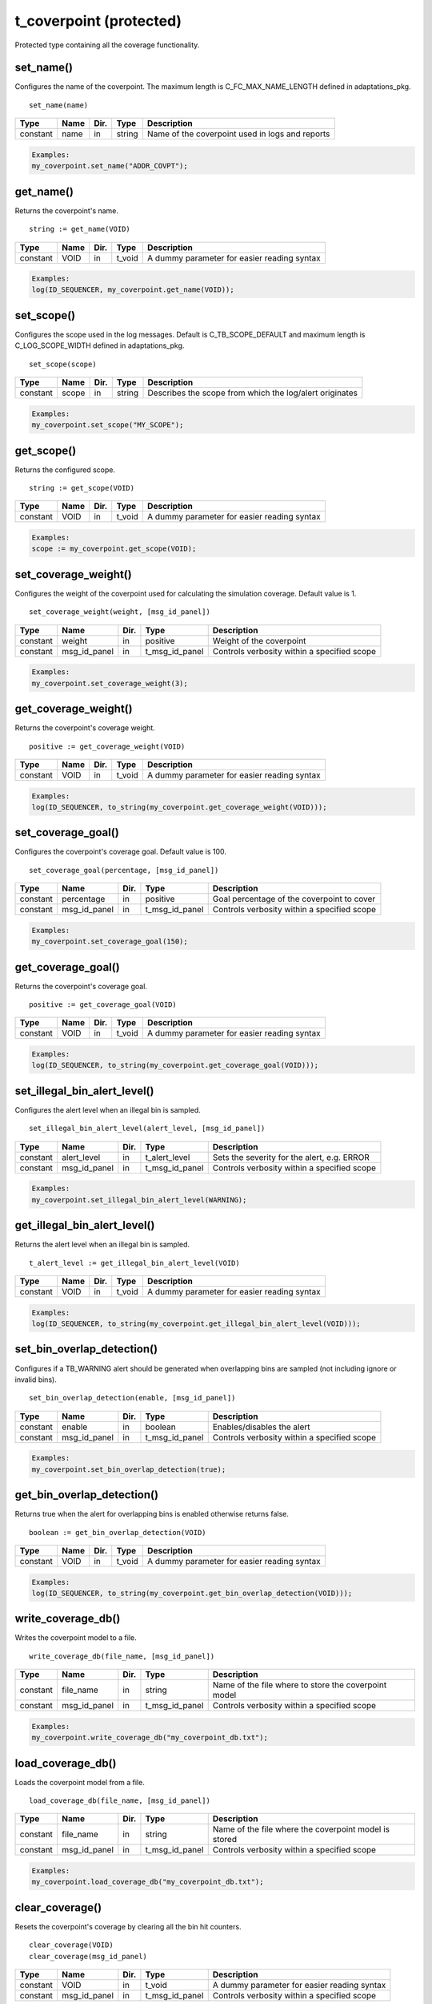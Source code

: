 **********************************************************************************************************************************
t_coverpoint (protected)
**********************************************************************************************************************************
Protected type containing all the coverage functionality.

set_name()
----------------------------------------------------------------------------------------------------------------------------------
Configures the name of the coverpoint. The maximum length is C_FC_MAX_NAME_LENGTH defined in adaptations_pkg. ::

    set_name(name)

+----------+--------------------+--------+------------------------------+---------------------------------------------------------+
| Type     | Name               | Dir.   | Type                         | Description                                             |
+==========+====================+========+==============================+=========================================================+
| constant | name               | in     | string                       | Name of the coverpoint used in logs and reports         |
+----------+--------------------+--------+------------------------------+---------------------------------------------------------+

.. code-block::

    Examples:
    my_coverpoint.set_name("ADDR_COVPT");


get_name()
----------------------------------------------------------------------------------------------------------------------------------
Returns the coverpoint's name. ::

    string := get_name(VOID)

+----------+--------------------+--------+------------------------------+-------------------------------------------------------+
| Type     | Name               | Dir.   | Type                         | Description                                           |
+==========+====================+========+==============================+=======================================================+
| constant | VOID               | in     | t_void                       | A dummy parameter for easier reading syntax           |
+----------+--------------------+--------+------------------------------+-------------------------------------------------------+

.. code-block::

    Examples:
    log(ID_SEQUENCER, my_coverpoint.get_name(VOID));


set_scope()
----------------------------------------------------------------------------------------------------------------------------------
Configures the scope used in the log messages. Default is C_TB_SCOPE_DEFAULT and maximum length is C_LOG_SCOPE_WIDTH defined in 
adaptations_pkg. ::

    set_scope(scope)

+----------+--------------------+--------+------------------------------+---------------------------------------------------------+
| Type     | Name               | Dir.   | Type                         | Description                                             |
+==========+====================+========+==============================+=========================================================+
| constant | scope              | in     | string                       | Describes the scope from which the log/alert originates |
+----------+--------------------+--------+------------------------------+---------------------------------------------------------+

.. code-block::

    Examples:
    my_coverpoint.set_scope("MY_SCOPE");


get_scope()
----------------------------------------------------------------------------------------------------------------------------------
Returns the configured scope. ::

    string := get_scope(VOID)

+----------+--------------------+--------+------------------------------+-------------------------------------------------------+
| Type     | Name               | Dir.   | Type                         | Description                                           |
+==========+====================+========+==============================+=======================================================+
| constant | VOID               | in     | t_void                       | A dummy parameter for easier reading syntax           |
+----------+--------------------+--------+------------------------------+-------------------------------------------------------+

.. code-block::

    Examples:
    scope := my_coverpoint.get_scope(VOID);


set_coverage_weight()
----------------------------------------------------------------------------------------------------------------------------------
Configures the weight of the coverpoint used for calculating the simulation coverage. Default value is 1. ::

    set_coverage_weight(weight, [msg_id_panel])

+----------+--------------------+--------+------------------------------+-------------------------------------------------------+
| Type     | Name               | Dir.   | Type                         | Description                                           |
+==========+====================+========+==============================+=======================================================+
| constant | weight             | in     | positive                     | Weight of the coverpoint                              |
+----------+--------------------+--------+------------------------------+-------------------------------------------------------+
| constant | msg_id_panel       | in     | t_msg_id_panel               | Controls verbosity within a specified scope           |
+----------+--------------------+--------+------------------------------+-------------------------------------------------------+

.. code-block::

    Examples:
    my_coverpoint.set_coverage_weight(3);


get_coverage_weight()
----------------------------------------------------------------------------------------------------------------------------------
Returns the coverpoint's coverage weight. ::

    positive := get_coverage_weight(VOID)

+----------+--------------------+--------+------------------------------+-------------------------------------------------------+
| Type     | Name               | Dir.   | Type                         | Description                                           |
+==========+====================+========+==============================+=======================================================+
| constant | VOID               | in     | t_void                       | A dummy parameter for easier reading syntax           |
+----------+--------------------+--------+------------------------------+-------------------------------------------------------+

.. code-block::

    Examples:
    log(ID_SEQUENCER, to_string(my_coverpoint.get_coverage_weight(VOID)));


set_coverage_goal()
----------------------------------------------------------------------------------------------------------------------------------
Configures the coverpoint's coverage goal. Default value is 100. ::

    set_coverage_goal(percentage, [msg_id_panel])

+----------+--------------------+--------+------------------------------+-------------------------------------------------------+
| Type     | Name               | Dir.   | Type                         | Description                                           |
+==========+====================+========+==============================+=======================================================+
| constant | percentage         | in     | positive                     | Goal percentage of the coverpoint to cover            |
+----------+--------------------+--------+------------------------------+-------------------------------------------------------+
| constant | msg_id_panel       | in     | t_msg_id_panel               | Controls verbosity within a specified scope           |
+----------+--------------------+--------+------------------------------+-------------------------------------------------------+

.. code-block::

    Examples:
    my_coverpoint.set_coverage_goal(150);


get_coverage_goal()
----------------------------------------------------------------------------------------------------------------------------------
Returns the coverpoint's coverage goal. ::

    positive := get_coverage_goal(VOID)

+----------+--------------------+--------+------------------------------+-------------------------------------------------------+
| Type     | Name               | Dir.   | Type                         | Description                                           |
+==========+====================+========+==============================+=======================================================+
| constant | VOID               | in     | t_void                       | A dummy parameter for easier reading syntax           |
+----------+--------------------+--------+------------------------------+-------------------------------------------------------+

.. code-block::

    Examples:
    log(ID_SEQUENCER, to_string(my_coverpoint.get_coverage_goal(VOID)));


set_illegal_bin_alert_level()
----------------------------------------------------------------------------------------------------------------------------------
Configures the alert level when an illegal bin is sampled. ::

    set_illegal_bin_alert_level(alert_level, [msg_id_panel])

+----------+--------------------+--------+------------------------------+-------------------------------------------------------+
| Type     | Name               | Dir.   | Type                         | Description                                           |
+==========+====================+========+==============================+=======================================================+
| constant | alert_level        | in     | t_alert_level                | Sets the severity for the alert, e.g. ERROR           |
+----------+--------------------+--------+------------------------------+-------------------------------------------------------+
| constant | msg_id_panel       | in     | t_msg_id_panel               | Controls verbosity within a specified scope           |
+----------+--------------------+--------+------------------------------+-------------------------------------------------------+

.. code-block::

    Examples:
    my_coverpoint.set_illegal_bin_alert_level(WARNING);


get_illegal_bin_alert_level()
----------------------------------------------------------------------------------------------------------------------------------
Returns the alert level when an illegal bin is sampled. ::

    t_alert_level := get_illegal_bin_alert_level(VOID)

+----------+--------------------+--------+------------------------------+-------------------------------------------------------+
| Type     | Name               | Dir.   | Type                         | Description                                           |
+==========+====================+========+==============================+=======================================================+
| constant | VOID               | in     | t_void                       | A dummy parameter for easier reading syntax           |
+----------+--------------------+--------+------------------------------+-------------------------------------------------------+

.. code-block::

    Examples:
    log(ID_SEQUENCER, to_string(my_coverpoint.get_illegal_bin_alert_level(VOID)));


set_bin_overlap_detection()
----------------------------------------------------------------------------------------------------------------------------------
Configures if a TB_WARNING alert should be generated when overlapping bins are sampled (not including ignore or invalid bins). ::

    set_bin_overlap_detection(enable, [msg_id_panel])

+----------+--------------------+--------+------------------------------+-------------------------------------------------------+
| Type     | Name               | Dir.   | Type                         | Description                                           |
+==========+====================+========+==============================+=======================================================+
| constant | enable             | in     | boolean                      | Enables/disables the alert                            |
+----------+--------------------+--------+------------------------------+-------------------------------------------------------+
| constant | msg_id_panel       | in     | t_msg_id_panel               | Controls verbosity within a specified scope           |
+----------+--------------------+--------+------------------------------+-------------------------------------------------------+

.. code-block::

    Examples:
    my_coverpoint.set_bin_overlap_detection(true);


get_bin_overlap_detection()
----------------------------------------------------------------------------------------------------------------------------------
Returns true when the alert for overlapping bins is enabled otherwise returns false. ::

    boolean := get_bin_overlap_detection(VOID)

+----------+--------------------+--------+------------------------------+-------------------------------------------------------+
| Type     | Name               | Dir.   | Type                         | Description                                           |
+==========+====================+========+==============================+=======================================================+
| constant | VOID               | in     | t_void                       | A dummy parameter for easier reading syntax           |
+----------+--------------------+--------+------------------------------+-------------------------------------------------------+

.. code-block::

    Examples:
    log(ID_SEQUENCER, to_string(my_coverpoint.get_bin_overlap_detection(VOID)));


write_coverage_db()
----------------------------------------------------------------------------------------------------------------------------------
Writes the coverpoint model to a file. ::

    write_coverage_db(file_name, [msg_id_panel])

+----------+--------------------+--------+------------------------------+-------------------------------------------------------+
| Type     | Name               | Dir.   | Type                         | Description                                           |
+==========+====================+========+==============================+=======================================================+
| constant | file_name          | in     | string                       | Name of the file where to store the coverpoint model  |
+----------+--------------------+--------+------------------------------+-------------------------------------------------------+
| constant | msg_id_panel       | in     | t_msg_id_panel               | Controls verbosity within a specified scope           |
+----------+--------------------+--------+------------------------------+-------------------------------------------------------+

.. code-block::

    Examples:
    my_coverpoint.write_coverage_db("my_coverpoint_db.txt");


load_coverage_db()
----------------------------------------------------------------------------------------------------------------------------------
Loads the coverpoint model from a file. ::

    load_coverage_db(file_name, [msg_id_panel])

+----------+--------------------+--------+------------------------------+-------------------------------------------------------+
| Type     | Name               | Dir.   | Type                         | Description                                           |
+==========+====================+========+==============================+=======================================================+
| constant | file_name          | in     | string                       | Name of the file where the coverpoint model is stored |
+----------+--------------------+--------+------------------------------+-------------------------------------------------------+
| constant | msg_id_panel       | in     | t_msg_id_panel               | Controls verbosity within a specified scope           |
+----------+--------------------+--------+------------------------------+-------------------------------------------------------+

.. code-block::

    Examples:
    my_coverpoint.load_coverage_db("my_coverpoint_db.txt");


clear_coverage()
----------------------------------------------------------------------------------------------------------------------------------
Resets the coverpoint's coverage by clearing all the bin hit counters. ::

    clear_coverage(VOID)
    clear_coverage(msg_id_panel)

+----------+--------------------+--------+------------------------------+-------------------------------------------------------+
| Type     | Name               | Dir.   | Type                         | Description                                           |
+==========+====================+========+==============================+=======================================================+
| constant | VOID               | in     | t_void                       | A dummy parameter for easier reading syntax           |
+----------+--------------------+--------+------------------------------+-------------------------------------------------------+
| constant | msg_id_panel       | in     | t_msg_id_panel               | Controls verbosity within a specified scope           |
+----------+--------------------+--------+------------------------------+-------------------------------------------------------+

.. code-block::

    Examples:
    my_coverpoint.clear_coverage(VOID);
    my_coverpoint.clear_coverage(my_msg_id_panel);


set_num_allocated_bins()
----------------------------------------------------------------------------------------------------------------------------------
Defines the size of the memory allocated for the list of bins in the coverpoint. It cannot be smaller than the actual number of 
bins. ::

    set_num_allocated_bins(value, [msg_id_panel])

+----------+--------------------+--------+------------------------------+-------------------------------------------------------+
| Type     | Name               | Dir.   | Type                         | Description                                           |
+==========+====================+========+==============================+=======================================================+
| constant | value              | in     | positive                     | New size of the bin list                              |
+----------+--------------------+--------+------------------------------+-------------------------------------------------------+
| constant | msg_id_panel       | in     | t_msg_id_panel               | Controls verbosity within a specified scope           |
+----------+--------------------+--------+------------------------------+-------------------------------------------------------+

.. code-block::

    Examples:
    my_coverpoint.set_num_allocated_bins(60);


set_num_allocated_bins_increment()
----------------------------------------------------------------------------------------------------------------------------------
Defines how much the list of bins will be increased in size when it is full and a new bin is added. ::

    set_num_allocated_bins_increment(value)

+----------+--------------------+--------+------------------------------+-------------------------------------------------------+
| Type     | Name               | Dir.   | Type                         | Description                                           |
+==========+====================+========+==============================+=======================================================+
| constant | value              | in     | positive                     | Size increment of the bin list                        |
+----------+--------------------+--------+------------------------------+-------------------------------------------------------+

.. code-block::

    Examples:
    my_coverpoint.set_num_allocated_bins_increment(3);


clear_coverpoint()
----------------------------------------------------------------------------------------------------------------------------------
Deallocates the list of bins and resets all configuration settings to their default values. ::

    clear_coverpoint(VOID)
    clear_coverpoint(msg_id_panel)

+----------+--------------------+--------+------------------------------+-------------------------------------------------------+
| Type     | Name               | Dir.   | Type                         | Description                                           |
+==========+====================+========+==============================+=======================================================+
| constant | VOID               | in     | t_void                       | A dummy parameter for easier reading syntax           |
+----------+--------------------+--------+------------------------------+-------------------------------------------------------+
| constant | msg_id_panel       | in     | t_msg_id_panel               | Controls verbosity within a specified scope           |
+----------+--------------------+--------+------------------------------+-------------------------------------------------------+

.. code-block::

    Examples:
    my_coverpoint.clear_coverpoint(VOID);
    my_coverpoint.clear_coverpoint(my_msg_id_panel);


add_bins()
----------------------------------------------------------------------------------------------------------------------------------
Adds bins to the coverpoint. Must be used together with the :ref:`bin functions <bin_functions>` which return a t_new_bin_array. 
Bin functions may be concatenated to add several bins at once. Default values for min_hits and rand_weight are both 1. ::

    add_bins(bin, min_hits, rand_weight, [bin_name, [msg_id_panel]])
    add_bins(bin, min_hits, [bin_name, [msg_id_panel]])
    add_bins(bin, [bin_name, [msg_id_panel]])

+----------+--------------------+--------+------------------------------+-------------------------------------------------------+
| Type     | Name               | Dir.   | Type                         | Description                                           |
+==========+====================+========+==============================+=======================================================+
| constant | bin                | in     | t_new_bin_array              | Array containing one or several bins                  |
+----------+--------------------+--------+------------------------------+-------------------------------------------------------+
| constant | min_hits           | in     | positive                     | Minimum number of hits for the bin to be covered      |
+----------+--------------------+--------+------------------------------+-------------------------------------------------------+
| constant | rand_weight        | in     | natural                      | Randomization weight assigned to the bin              |
+----------+--------------------+--------+------------------------------+-------------------------------------------------------+
| constant | bin_name           | in     | string                       | Name of the bin. Max length is C_FC_MAX_NAME_LENGTH   |
+----------+--------------------+--------+------------------------------+-------------------------------------------------------+
| constant | msg_id_panel       | in     | t_msg_id_panel               | Controls verbosity within a specified scope           |
+----------+--------------------+--------+------------------------------+-------------------------------------------------------+

.. code-block::

    Examples:
    my_coverpoint.add_bins(bin(10), 5, 3, "low_value");
    my_coverpoint.add_bins(bin(20), 5, "middle_value");
    my_coverpoint.add_bins(bin(30) & bin(40) & bin(50), "high_values");


add_cross() {bin_array}
----------------------------------------------------------------------------------------------------------------------------------
Adds a cross between two t_new_bin_array elements to the coverpoint. Must be used together with the :ref:`bin functions <bin_functions>` 
which return a t_new_bin_array. Bin functions may be concatenated to add several bins at once. Default values for min_hits and 
rand_weight are both 1. ::

    add_cross(bin1, bin2, min_hits, rand_weight, [bin_name, [msg_id_panel]])
    add_cross(bin1, bin2, min_hits, [bin_name, [msg_id_panel]])
    add_cross(bin1, bin2, [bin_name, [msg_id_panel]])

+----------+--------------------+--------+------------------------------+-------------------------------------------------------+
| Type     | Name               | Dir.   | Type                         | Description                                           |
+==========+====================+========+==============================+=======================================================+
| constant | bin(n)             | in     | t_new_bin_array              | Array containing one or several bins                  |
+----------+--------------------+--------+------------------------------+-------------------------------------------------------+
| constant | min_hits           | in     | positive                     | Minimum number of hits for the bin to be covered      |
+----------+--------------------+--------+------------------------------+-------------------------------------------------------+
| constant | rand_weight        | in     | natural                      | Randomization weight assigned to the bin              |
+----------+--------------------+--------+------------------------------+-------------------------------------------------------+
| constant | bin_name           | in     | string                       | Name of the bin. Max length is C_FC_MAX_NAME_LENGTH   |
+----------+--------------------+--------+------------------------------+-------------------------------------------------------+
| constant | msg_id_panel       | in     | t_msg_id_panel               | Controls verbosity within a specified scope           |
+----------+--------------------+--------+------------------------------+-------------------------------------------------------+

.. code-block::

    Examples:
    my_cross.add_cross(bin(10), bin_range(0,15,1), 5, 3, "low_values");
    my_cross.add_cross(bin(20), bin_range(16,31,1), 5, "middle_values");
    my_cross.add_cross(bin(30), bin_range(32,63,1), "high_values");
    my_cross.add_cross(bin((10,20,30)), illegal_bin_range(64,95) & illegal_bin_range(96,127), "illegal_values");

This procedure has overloads which support crossing up to 5 t_new_bin_array elements. ::

    add_cross(bin1, bin2, bin3, min_hits, rand_weight, [bin_name, [msg_id_panel]])
    add_cross(bin1, bin2, bin3, min_hits, [bin_name, [msg_id_panel]])
    add_cross(bin1, bin2, bin3, [bin_name, [msg_id_panel]])

    add_cross(bin1, bin2, bin3, bin4, min_hits, rand_weight, [bin_name, [msg_id_panel]])
    add_cross(bin1, bin2, bin3, bin4, min_hits, [bin_name, [msg_id_panel]])
    add_cross(bin1, bin2, bin3, bin4, [bin_name, [msg_id_panel]])

    add_cross(bin1, bin2, bin3, bin4, bin5, min_hits, rand_weight, [bin_name, [msg_id_panel]])
    add_cross(bin1, bin2, bin3, bin4, bin5, min_hits, [bin_name, [msg_id_panel]])
    add_cross(bin1, bin2, bin3, bin4, bin5, [bin_name, [msg_id_panel]])


add_cross() {coverpoint}
----------------------------------------------------------------------------------------------------------------------------------
Adds a cross between two coverpoints to the coverpoint. Note that the coverpoints being crossed must contain at least one bin. 
Default values for min_hits and rand_weight are both 1. ::

    add_cross(coverpoint1, coverpoint2, min_hits, rand_weight, [bin_name, [msg_id_panel]])
    add_cross(coverpoint1, coverpoint2, min_hits, [bin_name, [msg_id_panel]])
    add_cross(coverpoint1, coverpoint2, [bin_name, [msg_id_panel]])

+----------+--------------------+--------+------------------------------+-------------------------------------------------------+
| Type     | Name               | Dir.   | Type                         | Description                                           |
+==========+====================+========+==============================+=======================================================+
| variable | coverpoint(n)      | inout  | t_coverpoint                 | Protected type containing a coverpoint                |
+----------+--------------------+--------+------------------------------+-------------------------------------------------------+
| constant | min_hits           | in     | positive                     | Minimum number of hits for the bin to be covered      |
+----------+--------------------+--------+------------------------------+-------------------------------------------------------+
| constant | rand_weight        | in     | natural                      | Randomization weight assigned to the bin              |
+----------+--------------------+--------+------------------------------+-------------------------------------------------------+
| constant | bin_name           | in     | string                       | Name of the bin. Max length is C_FC_MAX_NAME_LENGTH   |
+----------+--------------------+--------+------------------------------+-------------------------------------------------------+
| constant | msg_id_panel       | in     | t_msg_id_panel               | Controls verbosity within a specified scope           |
+----------+--------------------+--------+------------------------------+-------------------------------------------------------+

.. code-block::

    Examples:
    my_coverpoint_addr.add_bins(bin_vector(addr));
    my_coverpoint_size.add_bins(bin_range(0,127,1));
    my_cross.add_cross(my_coverpoint_addr, my_coverpoint_size, 5, 3, "cross_addr_size");

This procedure has overloads which support crossing up to 16 coverpoints. ::

    add_cross(coverpoint1, coverpoint2, coverpoint3, min_hits, rand_weight, [bin_name, [msg_id_panel]])
    add_cross(coverpoint1, coverpoint2, coverpoint3, min_hits, [bin_name, [msg_id_panel]])
    add_cross(coverpoint1, coverpoint2, coverpoint3, [bin_name, [msg_id_panel]])

    add_cross(coverpoint1, coverpoint2, coverpoint3, coverpoint4, min_hits, rand_weight, [bin_name, [msg_id_panel]])
    add_cross(coverpoint1, coverpoint2, coverpoint3, coverpoint4, min_hits, [bin_name, [msg_id_panel]])
    add_cross(coverpoint1, coverpoint2, coverpoint3, coverpoint4, [bin_name, [msg_id_panel]])

    add_cross(coverpoint1, coverpoint2, coverpoint3, coverpoint4, coverpoint5, min_hits, rand_weight, [bin_name, [msg_id_panel]])
    add_cross(coverpoint1, coverpoint2, coverpoint3, coverpoint4, coverpoint5, min_hits, [bin_name, [msg_id_panel]])
    add_cross(coverpoint1, coverpoint2, coverpoint3, coverpoint4, coverpoint5, [bin_name, [msg_id_panel]])

    ...


rand()
----------------------------------------------------------------------------------------------------------------------------------
Returns a random value (or values for crossed bins) generated from the uncovered bins. Once all the bins have been covered, 
it will return a random value among all the valid bins. Note that ignore and illegal bins will never be selected for randomization. ::

    integer        := rand(VOID)
    integer        := rand(msg_id_panel)
    integer_vector := rand(VOID)
    integer_vector := rand(msg_id_panel)

+----------+--------------------+--------+------------------------------+-------------------------------------------------------+
| Type     | Name               | Dir.   | Type                         | Description                                           |
+==========+====================+========+==============================+=======================================================+
| constant | VOID               | in     | t_void                       | A dummy parameter for easier reading syntax           |
+----------+--------------------+--------+------------------------------+-------------------------------------------------------+
| constant | msg_id_panel       | in     | t_msg_id_panel               | Controls verbosity within a specified scope           |
+----------+--------------------+--------+------------------------------+-------------------------------------------------------+

.. code-block::

    Examples:
    addr := my_coverpoint.rand(VOID);
    addr := my_coverpoint.rand(my_msg_id_panel);
    addr_vec := my_coverpoint.rand(VOID);
    addr_vec := my_coverpoint.rand(my_msg_id_panel);


is_defined()
----------------------------------------------------------------------------------------------------------------------------------
Returns true if the coverpoint contains at least one bin. ::

    boolean := is_defined(VOID)

+----------+--------------------+--------+------------------------------+-------------------------------------------------------+
| Type     | Name               | Dir.   | Type                         | Description                                           |
+==========+====================+========+==============================+=======================================================+
| constant | VOID               | in     | t_void                       | A dummy parameter for easier reading syntax           |
+----------+--------------------+--------+------------------------------+-------------------------------------------------------+

.. code-block::

    Examples:
    if my_coverpoint.is_defined(VOID) then
    ...
    end if;


sample_coverage()
----------------------------------------------------------------------------------------------------------------------------------
Samples a value (or values for crossed bins) in a coverpoint. If the value matches a bin, it will increase its number of hits and 
once the bin has reached its minimum number of hits, which is by default 1, it will be marked as covered. ::

    sample_coverage(value, [msg_id_panel])
    sample_coverage(values, [msg_id_panel])

+----------+--------------------+--------+------------------------------+-------------------------------------------------------+
| Type     | Name               | Dir.   | Type                         | Description                                           |
+==========+====================+========+==============================+=======================================================+
| constant | value              | in     | integer                      | Value to be sampled                                   |
+----------+--------------------+--------+------------------------------+-------------------------------------------------------+
| constant | values             | in     | integer_vector               | Values to be sampled                                  |
+----------+--------------------+--------+------------------------------+-------------------------------------------------------+
| constant | msg_id_panel       | in     | t_msg_id_panel               | Controls verbosity within a specified scope           |
+----------+--------------------+--------+------------------------------+-------------------------------------------------------+

.. code-block::

    Examples:
    my_coverpoint.sample_coverage(10);
    my_coverpoint.sample_coverage((10,50));


get_coverage()
----------------------------------------------------------------------------------------------------------------------------------
Returns the accumulated coverage for all the bins in the coverpoint. ::

    real := get_coverage(VOID)

+----------+--------------------+--------+------------------------------+-------------------------------------------------------+
| Type     | Name               | Dir.   | Type                         | Description                                           |
+==========+====================+========+==============================+=======================================================+
| constant | VOID               | in     | t_void                       | A dummy parameter for easier reading syntax           |
+----------+--------------------+--------+------------------------------+-------------------------------------------------------+

.. code-block::

    Examples:
    log(ID_SEQUENCER, to_string(my_coverpoint.get_coverage(VOID)));


coverage_completed()
----------------------------------------------------------------------------------------------------------------------------------
Returns true if the accumulated coverage for all the bins in the coverpoint has reached the goal. Default goal is 100. ::

    boolean := coverage_completed(VOID)

+----------+--------------------+--------+------------------------------+-------------------------------------------------------+
| Type     | Name               | Dir.   | Type                         | Description                                           |
+==========+====================+========+==============================+=======================================================+
| constant | VOID               | in     | t_void                       | A dummy parameter for easier reading syntax           |
+----------+--------------------+--------+------------------------------+-------------------------------------------------------+

.. code-block::

    Examples:
    if my_coverpoint.coverage_completed(VOID) then
    ...
    end if;


report_coverage()
----------------------------------------------------------------------------------------------------------------------------------
Prints the coverpoint coverage summary containing all the bins. By default, illegal and ignore bins are not printed out, with the 
exception of illegal bins that have at least one hit. Using the parameter verbosity, all illegal and ignore bins can be printed, 
alternatively only the coverage holes can be printed as well. The printing destination can be log and/or console and is defined by 
shared_default_log_destination in adaptations_pkg. ::

    report_coverage(VOID)
    report_coverage(verbosity, [rand_weight_col])

+----------+--------------------+--------+---------------------------------+-------------------------------------------------------+
| Type     | Name               | Dir.   | Type                            | Description                                           |
+==========+====================+========+=================================+=======================================================+
| constant | VOID               | in     | t_void                          | A dummy parameter for easier reading syntax           |
+----------+--------------------+--------+---------------------------------+-------------------------------------------------------+
| constant | verbosity          | in     | :ref:`t_report_verbosity`       | Controls which bins are shown in the report           |
+----------+--------------------+--------+---------------------------------+-------------------------------------------------------+
| constant | rand_weight_col    | in     | :ref:`t_rand_weight_visibility` | Shows or hides the rand_weight column of the report   |
+----------+--------------------+--------+---------------------------------+-------------------------------------------------------+

.. code-block::

    Examples:
    my_coverpoint.report_coverage(VOID);
    my_coverpoint.report_coverage(HOLES_ONLY);
    my_coverpoint.report_coverage(VERBOSE, SHOW_RAND_WEIGHT);


report_config()
----------------------------------------------------------------------------------------------------------------------------------
Prints a report containing the coverpoints's configuration parameters. ::

    report_config(VOID)

+----------+--------------------+--------+------------------------------+-------------------------------------------------------+
| Type     | Name               | Dir.   | Type                         | Description                                           |
+==========+====================+========+==============================+=======================================================+
| constant | VOID               | in     | t_void                       | A dummy parameter for easier reading syntax           |
+----------+--------------------+--------+------------------------------+-------------------------------------------------------+

.. code-block::

    Examples:
    my_coverpoint.report_config(VOID);

